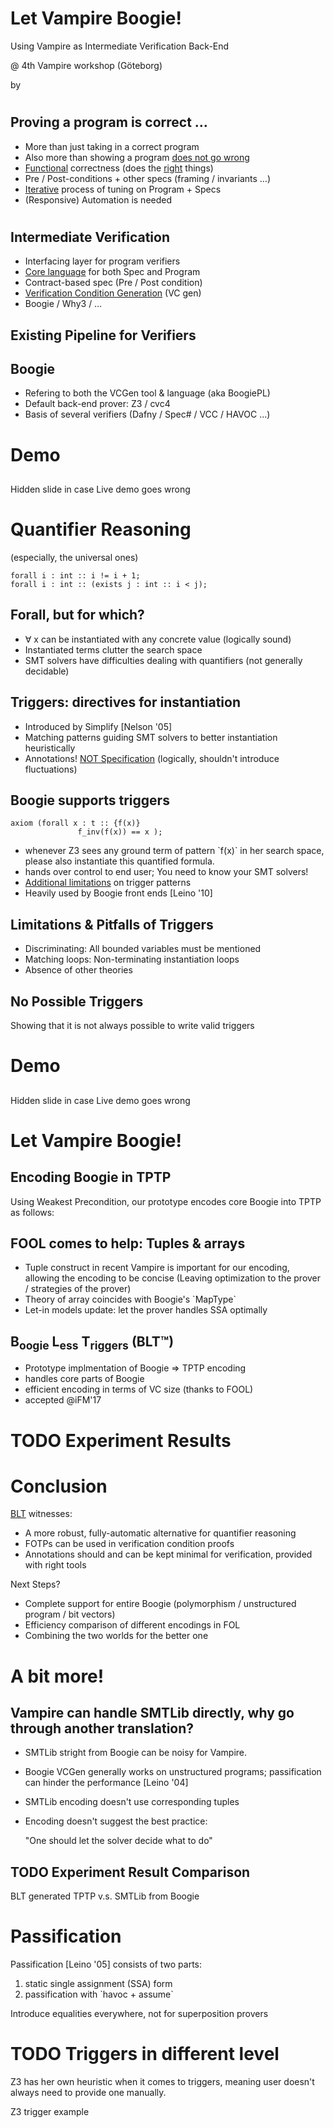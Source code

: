 # org-mode properties # 
#+OPTIONS: toc:nil num:nil 

# reveal properties # 
#+REVEAL_ROOT: file:////Users/yutingc/BLT/Presentation/reveal.js/
# CDN AT http://cdn.jsdelivr.net/reveal.js/3.0.0/

#+REVEAL_THEME: simple
#+REVEAL_TRANS: fade
#+OPTIONS: reveal_title_slide:nil reveal_slide_number:c/t reveal_progress:t 
#+OPTIONS: reveal_center:nil
#+REVEAL_PREAMBLE: <img src="assets/chalmerslogo.tiff" style="height:65px; margin: 10px 20px;" align="right" >

* Let Vampire Boogie! 
Using Vampire as Intermediate Verification Back-End
#+REVEAL_HTML:<br/>
#+REVEAL_HTML:<hr><br/>
@ 4th Vampire workshop (Göteborg)

by 
#+REVEAL_HTML:<u>YuTing Chen</u> & Carlo A. Furia



# ** Universal quantifiers 
# (Awesome! especially in context of prog. verification)
# #+ATTR_REVEAL: :frag (appear)
# #+BEGIN_SRC boogie
#   type int_array = [int] int;
#   // m is an upper bound of a[low..high)
#   function is_upper(m: int, a: int_array,
#                     low: int, high: int) returns (bool)
#   { ( ∀ j: int :: low <= j  && j < high  ==>  m >= a[j] ) }
# #+END_SRC

* 
** Proving a program is correct ... 
#+ATTR_REVEAL: :frag (appear)
  + More than just taking in a correct program
  + Also more than showing a program _does not go wrong_
  + _Functional_ correctness (does the _right_ things) 
  + Pre / Post-conditions + other specs (framing / invariants ...) 
  + _Iterative_ process of tuning on Program + Specs 
  + (Responsive) Automation is needed 

* 
** Intermediate Verification 
#+ATTR_REVEAL: :frag (appear)
+ Interfacing layer for program verifiers 
+ _Core language_ for both Spec and Program
+ Contract-based spec (Pre / Post condition) 
+ _Verification Condition Generation_ (VC gen)
+ Boogie / Why3 / ...
 
** Existing Pipeline for Verifiers 
#+ATTR_REVEAL: :frag (appear)
#+REVEAL_HTML:<img class="plain" data-src="./assets/Exist_BLT_Flow.png">

** Boogie 
#+ATTR_REVEAL: :frag (appear)
+ Refering to both the VCGen tool & language (aka BoogiePL)
+ Default back-end prover: Z3 / cvc4 
+ Basis of several verifiers (Dafny / Spec# / VCC / HAVOC ...) 

# [TASTE OF BOOGIE]
* Demo 

** 
#+BEGIN_NOTES
Hidden slide in case Live demo goes wrong
#+END_NOTES


# [PRESENTING PROBLEM]
* Quantifier Reasoning 
#+ATTR_REVEAL: :frag (appear)
(especially, the universal ones)
  #+REVEAL_HTML: <h1>∀</h1>
#+ATTR_REVEAL: :frag (appear)
#+BEGIN_SRC boogie
  forall i : int :: i != i + 1; 
  forall i : int :: (exists j : int :: i < j);
#+END_SRC
** Forall, but for which? 
#+ATTR_REVEAL: :frag (appear)
  + ∀ x can be instantiated with any concrete value (logically sound) 
  + Instantiated terms clutter the search space 
  + SMT solvers have difficulties dealing with quantifiers 
    (not generally decidable)

** Triggers: directives for instantiation
#+ATTR_REVEAL: :frag (appear)
  + Introduced by Simplify [Nelson '05]
  + Matching patterns guiding SMT solvers to better instantiation heuristically 
  + Annotations! _NOT Specification_ (logically, shouldn't introduce fluctuations)
  
** Boogie supports triggers
#+ATTR_REVEAL: :frag (appear)
#+BEGIN_SRC boogie
  axiom (forall x : t :: {f(x)} 
                 f_inv(f(x)) == x ); 
#+END_SRC
  #+ATTR_REVEAL: :frag (appear)
  + whenever Z3 sees any ground term of pattern `f(x)` in her search space, please also instantiate this quantified formula.
  + hands over control to end user; You need to know your SMT solvers!
  + _Additional limitations_ on trigger patterns
  + Heavily used by Boogie front ends [Leino '10]

** Limitations & Pitfalls of Triggers
  + Discriminating: 
    All bounded variables must be mentioned
  + Matching loops:
    Non-terminating instantiation loops 
  + Absence of other theories

** No Possible Triggers
#+BEGIN_NOTES
Showing that it is not always possible to write valid triggers
#+END_NOTES


# [Trigger can go wrong!]
* Demo 

** 
#+BEGIN_NOTES
Hidden slide in case Live demo goes wrong
#+END_NOTES

* 
#+ATTR_REVEAL: :frag (appear)
#+REVEAL_HTML:<img data-src="./assets/shoot.jpg">


# [TECHNICAL PART]
* Let Vampire Boogie!
** Encoding Boogie in TPTP 
 Using Weakest Precondition, our prototype encodes core Boogie into TPTP as follows:

** FOOL comes to help: Tuples & arrays 
 + Tuple construct in recent Vampire is important for our encoding, allowing the encoding to be concise
   (Leaving optimization to the prover / strategies of the prover) 
 + Theory of array coincides with Boogie's `MapType`
 + Let-in models update: let the prover handles SSA optimally
 

** B_oogie L_ess T_riggers (BLT™)
+ Prototype implmentation of Boogie => TPTP encoding 
+ handles core parts of Boogie 
+ efficient encoding in terms of VC size (thanks to FOOL) 
+ accepted @iFM'17 

** 
#+REVEAL_HTML:<img class="plain" data-src="./assets/BLT_Flow.png">

* TODO Experiment Results 

* Conclusion 
_BLT_ witnesses: 
  + A more robust, fully-automatic alternative for quantifier reasoning
  + FOTPs can be used in verification condition proofs
  + Annotations should and can be kept minimal for verification, provided with right tools

#+ATTR_REVEAL: :frag (appear)
Next Steps? 
#+ATTR_REVEAL: :frag (appear)
  + Complete support for entire Boogie (polymorphism / unstructured program / bit vectors) 
  + Efficiency comparison of different encodings in FOL 
  + Combining the two worlds for the better one


* A bit more!
** Vampire can handle SMTLib directly, why go through another translation? 
  + SMTLib stright from Boogie can be noisy for Vampire. 
  + Boogie VCGen generally works on unstructured programs; passification can hinder the performance [Leino '04]
  + SMTLib encoding doesn't use corresponding tuples 
  + Encoding doesn't suggest the best practice: 
 
    "One should let the solver decide what to do" 
  
** TODO Experiment Result Comparison 
  BLT generated TPTP v.s. SMTLib from Boogie


* Passification
  Passification [Leino '05] consists of two parts: 
  1) static single assignment (SSA) form 
  2) passification with `havoc + assume`

#+ATTR_REVEAL: :frag (appear)
Introduce equalities everywhere, not for superposition provers 

* TODO Triggers in different level
  Z3 has her own heuristic when it comes to triggers, meaning user doesn't always need to provide one manually. 
#+BEGIN_NOTES
  Z3 trigger example
#+END_NOTES

